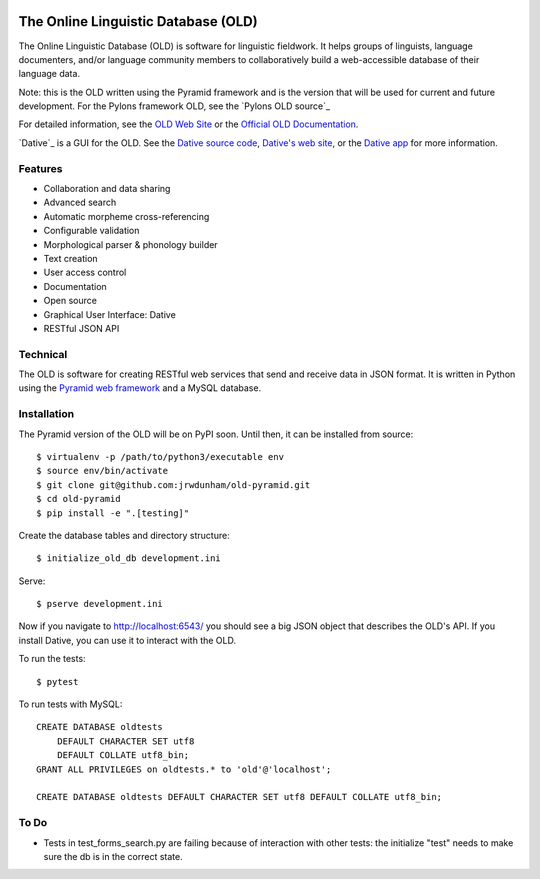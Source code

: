 .. image:: https://travis-ci.org/jrwdunham/old-pyramid.svg?branch=master
    :target: https://travis-ci.org/jrwdunham/old-pyramid

================================================================================
  The Online Linguistic Database (OLD)
================================================================================


.. image:: OLD-logo.png
   :align: left

The Online Linguistic Database (OLD) is software for linguistic fieldwork. It
helps groups of linguists, language documenters, and/or language community
members to collaboratively build a web-accessible database of their language
data.

Note: this is the OLD written using the Pyramid framework and is the version
that will be used for current and future development. For the Pylons framework
OLD, see the `Pylons OLD source`_


For detailed information, see the `OLD Web Site`_ or the `Official OLD
Documentation`_.

`Dative`_ is a GUI for the OLD. See the `Dative source code`_, `Dative's web
site`_, or the `Dative app`_ for more information.


Features
================================================================================

- Collaboration and data sharing
- Advanced search
- Automatic morpheme cross-referencing
- Configurable validation
- Morphological parser & phonology builder
- Text creation
- User access control
- Documentation
- Open source
- Graphical User Interface: Dative
- RESTful JSON API


Technical
================================================================================

The OLD is software for creating RESTful web services that send and receive
data in JSON format. It is written in Python using the `Pyramid web framework`_
and a MySQL database.


Installation
===============================================================================

The Pyramid version of the OLD will be on PyPI soon. Until then, it can be
installed from source::

    $ virtualenv -p /path/to/python3/executable env
    $ source env/bin/activate
    $ git clone git@github.com:jrwdunham/old-pyramid.git
    $ cd old-pyramid
    $ pip install -e ".[testing]"

Create the database tables and directory structure::

    $ initialize_old_db development.ini

Serve::

    $ pserve development.ini

Now if you navigate to http://localhost:6543/ you should see a big JSON object
that describes the OLD's API. If you install _`Dative`, you can use it to
interact with the OLD.

To run the tests::

    $ pytest

To run tests with MySQL::

    CREATE DATABASE oldtests
        DEFAULT CHARACTER SET utf8
        DEFAULT COLLATE utf8_bin;
    GRANT ALL PRIVILEGES on oldtests.* to 'old'@'localhost';

    CREATE DATABASE oldtests DEFAULT CHARACTER SET utf8 DEFAULT COLLATE utf8_bin;


To Do
===============================================================================

- Tests in test_forms_search.py are failing because of interaction with other
  tests: the initialize "test" needs to make sure the db is in the correct
  state.



.. _`OLD Web Site`: http://www.onlinelinguisticdatabase.org/
.. _`Official OLD Documentation`: http://online-linguistic-database.readthedocs.org/en/latest/
.. _`Dative`: http://www.dative.ca/
.. _`Dative source code`: https://github.com/jrwdunham/dative/
.. _`Dative's web site`: http://www.dative.ca/
.. _`Dative app`: http://app.dative.ca/
.. _`Pyramid web framework`: http://www.pylonsproject.org/
.. _`Pylons OLD source`_: https://github.com/jrwdunham/old/
